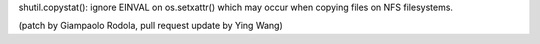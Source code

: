 shutil.copystat(): ignore EINVAL on os.setxattr() which may occur when copying files on NFS filesystems. 

(patch by Giampaolo Rodola, pull request update by Ying Wang)
